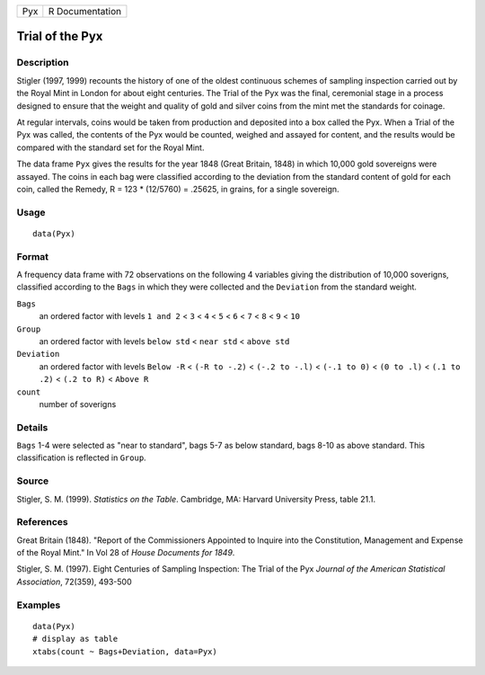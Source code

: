 +-----+-----------------+
| Pyx | R Documentation |
+-----+-----------------+

Trial of the Pyx
----------------

Description
~~~~~~~~~~~

Stigler (1997, 1999) recounts the history of one of the oldest
continuous schemes of sampling inspection carried out by the Royal Mint
in London for about eight centuries. The Trial of the Pyx was the final,
ceremonial stage in a process designed to ensure that the weight and
quality of gold and silver coins from the mint met the standards for
coinage.

At regular intervals, coins would be taken from production and deposited
into a box called the Pyx. When a Trial of the Pyx was called, the
contents of the Pyx would be counted, weighed and assayed for content,
and the results would be compared with the standard set for the Royal
Mint.

The data frame ``Pyx`` gives the results for the year 1848 (Great
Britain, 1848) in which 10,000 gold sovereigns were assayed. The coins
in each bag were classified according to the deviation from the standard
content of gold for each coin, called the Remedy, R = 123 \* (12/5760) =
.25625, in grains, for a single sovereign.

Usage
~~~~~

::

    data(Pyx)

Format
~~~~~~

A frequency data frame with 72 observations on the following 4 variables
giving the distribution of 10,000 soverigns, classified according to the
``Bags`` in which they were collected and the ``Deviation`` from the
standard weight.

``Bags``
    an ordered factor with levels ``1 and 2`` < ``3`` < ``4`` < ``5`` <
    ``6`` < ``7`` < ``8`` < ``9`` < ``10``

``Group``
    an ordered factor with levels ``below std`` < ``near std`` <
    ``above std``

``Deviation``
    an ordered factor with levels ``Below -R`` < ``(-R to -.2)`` <
    ``(-.2 to -.l)`` < ``(-.1 to 0)`` < ``(0 to .l)`` < ``(.1 to .2)`` <
    ``(.2 to R)`` < ``Above R``

``count``
    number of soverigns

Details
~~~~~~~

``Bags`` 1-4 were selected as "near to standard", bags 5-7 as below
standard, bags 8-10 as above standard. This classification is reflected
in ``Group``.

Source
~~~~~~

Stigler, S. M. (1999). *Statistics on the Table*. Cambridge, MA: Harvard
University Press, table 21.1.

References
~~~~~~~~~~

Great Britain (1848). "Report of the Commissioners Appointed to Inquire
into the Constitution, Management and Expense of the Royal Mint." In Vol
28 of *House Documents for 1849*.

Stigler, S. M. (1997). Eight Centuries of Sampling Inspection: The Trial
of the Pyx *Journal of the American Statistical Association*, 72(359),
493-500

Examples
~~~~~~~~

::

    data(Pyx)
    # display as table
    xtabs(count ~ Bags+Deviation, data=Pyx)
